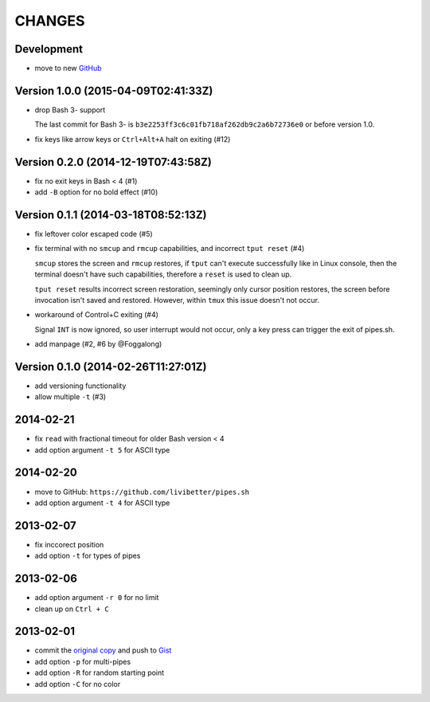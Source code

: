 =======
CHANGES
=======


Development
===========

* move to new GitHub_

.. _GitHub: https://github.com/pipeseroni/pipes.sh


Version 1.0.0 (2015-04-09T02:41:33Z)
====================================

* drop Bash 3- support

  The last commit for Bash 3- is ``b3e2253ff3c6c01fb718af262db9c2a6b72736e0``
  or before version 1.0.

* fix keys like arrow keys or ``Ctrl+Alt+A`` halt on exiting (#12)


Version 0.2.0 (2014-12-19T07:43:58Z)
====================================

* fix no exit keys in Bash < 4 (#1)
* add ``-B`` option for no bold effect (#10)


Version 0.1.1 (2014-03-18T08:52:13Z)
====================================

* fix leftover color escaped code (#5)
* fix terminal with no ``smcup`` and ``rmcup`` capabilities, and incorrect
  ``tput reset`` (#4)

  ``smcup`` stores the screen and ``rmcup`` restores, if ``tput`` can't execute
  successfully like in Linux console, then the terminal doesn't have such
  capabilities, therefore a ``reset`` is used to clean up.

  ``tput reset`` results incorrect screen restoration, seemingly only cursor
  position restores, the screen before invocation isn't saved and restored.
  However, within ``tmux`` this issue doesn't not occur.

* workaround of Control+C exiting (#4)

  Signal ``INT`` is now ignored, so user interrupt would not occur, only a key
  press can trigger the exit of pipes.sh.

* add manpage (#2, #6 by @Foggalong)


Version 0.1.0 (2014-02-26T11:27:01Z)
====================================

* add versioning functionality
* allow multiple ``-t`` (#3)


2014-02-21
==========

* fix ``read`` with fractional timeout for older Bash version < 4
* add option argument ``-t 5`` for ASCII type


2014-02-20
==========

* move to GitHub: ``https://github.com/livibetter/pipes.sh``
* add option argument ``-t 4`` for ASCII type


2013-02-07
==========

* fix inccorect position
* add option ``-t`` for types of pipes


2013-02-06
==========

* add option argument ``-r 0`` for no limit
* clean up on ``Ctrl + C``


2013-02-01
==========

* commit the `original copy`_ and push to Gist_
* add option ``-p`` for multi-pipes
* add option ``-R`` for random starting point
* add option ``-C`` for no color

.. _original copy: https://github.com/livibetter/pipes.sh/blob/f7d09419bb353344c4af4e4a1812cae4dd3b4d66/pipes.sh
.. _Gist: https://gist.github.com/livibetter/4689307
